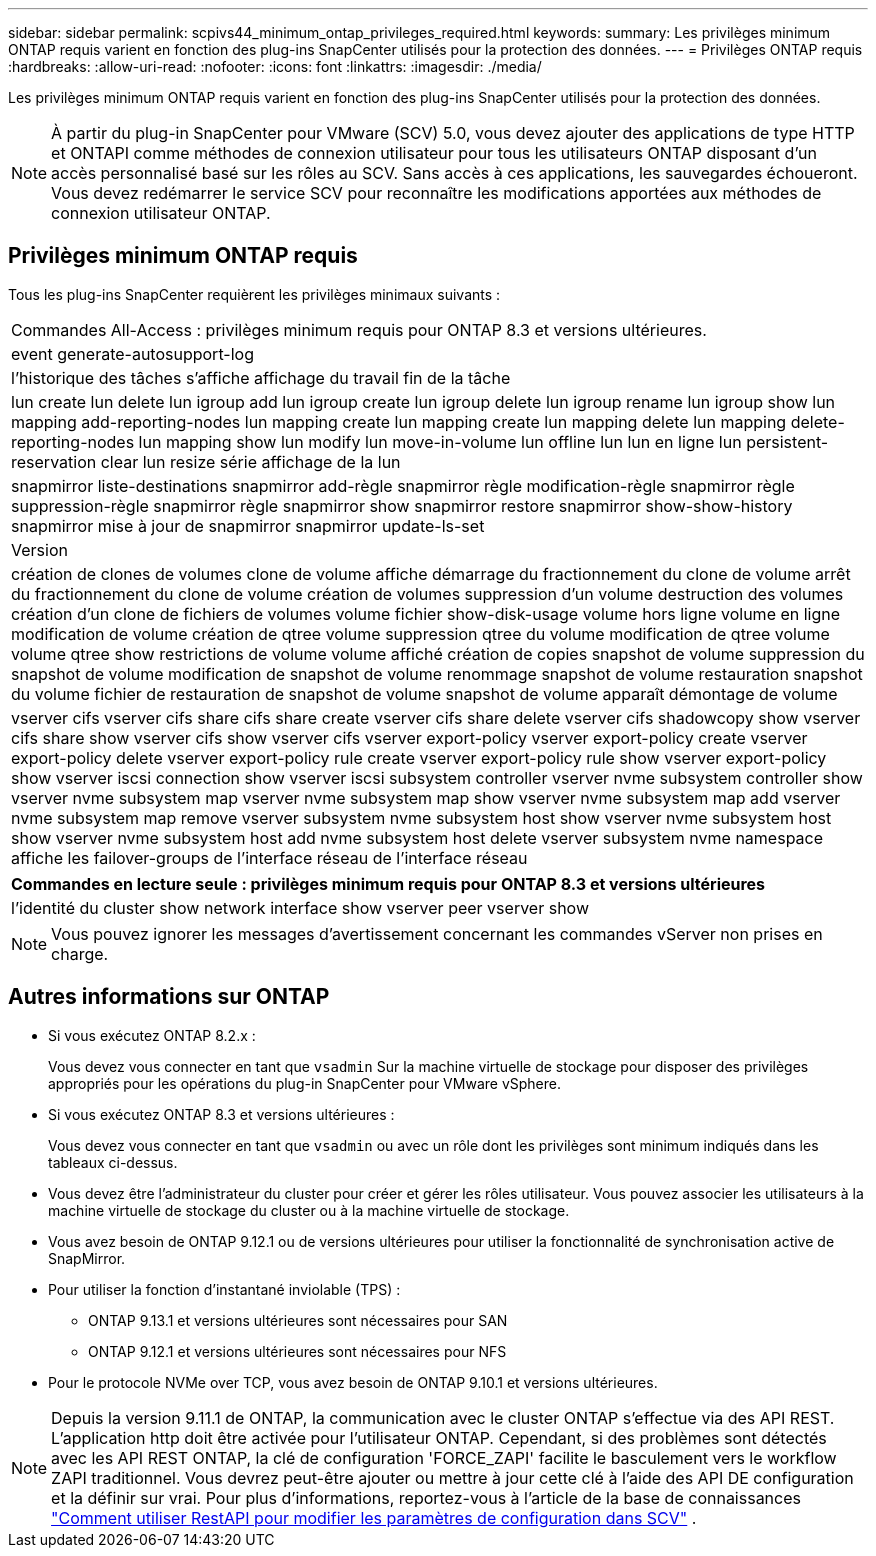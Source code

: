 ---
sidebar: sidebar 
permalink: scpivs44_minimum_ontap_privileges_required.html 
keywords:  
summary: Les privilèges minimum ONTAP requis varient en fonction des plug-ins SnapCenter utilisés pour la protection des données. 
---
= Privilèges ONTAP requis
:hardbreaks:
:allow-uri-read: 
:nofooter: 
:icons: font
:linkattrs: 
:imagesdir: ./media/


[role="lead"]
Les privilèges minimum ONTAP requis varient en fonction des plug-ins SnapCenter utilisés pour la protection des données.


NOTE: À partir du plug-in SnapCenter pour VMware (SCV) 5.0, vous devez ajouter des applications de type HTTP et ONTAPI comme méthodes de connexion utilisateur pour tous les utilisateurs ONTAP disposant d'un accès personnalisé basé sur les rôles au SCV. Sans accès à ces applications, les sauvegardes échoueront. Vous devez redémarrer le service SCV pour reconnaître les modifications apportées aux méthodes de connexion utilisateur ONTAP.



== Privilèges minimum ONTAP requis

Tous les plug-ins SnapCenter requièrent les privilèges minimaux suivants :

|===


| Commandes All-Access : privilèges minimum requis pour ONTAP 8.3 et versions ultérieures. 


| event generate-autosupport-log 


| l'historique des tâches s'affiche
affichage du travail
fin de la tâche 


| lun create lun delete lun igroup add lun igroup create lun igroup delete lun igroup rename lun igroup show lun mapping add-reporting-nodes lun mapping create lun mapping create lun mapping delete lun mapping delete-reporting-nodes lun mapping show lun modify lun move-in-volume lun offline lun lun en ligne lun persistent-reservation clear lun resize série affichage de la lun 


| snapmirror liste-destinations snapmirror add-règle snapmirror règle modification-règle snapmirror règle suppression-règle snapmirror règle snapmirror show snapmirror restore snapmirror show-show-history snapmirror mise à jour de snapmirror snapmirror update-ls-set 


| Version 


| création de clones de volumes
clone de volume affiche
démarrage du fractionnement du clone de volume
arrêt du fractionnement du clone de volume
création de volumes
suppression d'un volume
destruction des volumes
création d'un clone de fichiers de volumes
volume fichier show-disk-usage
volume hors ligne
volume en ligne
modification de volume
création de qtree volume
suppression qtree du volume
modification de qtree volume
volume qtree show
restrictions de volume
volume affiché
création de copies snapshot de volume
suppression du snapshot de volume
modification de snapshot de volume
renommage snapshot de volume
restauration snapshot du volume
fichier de restauration de snapshot de volume
snapshot de volume apparaît
démontage de volume 


| vserver cifs vserver cifs share cifs share create vserver cifs share delete vserver cifs shadowcopy show vserver cifs share show vserver cifs show vserver cifs vserver export-policy vserver export-policy create vserver export-policy delete vserver export-policy rule create vserver export-policy rule show vserver export-policy show vserver iscsi connection show vserver iscsi subsystem controller vserver nvme subsystem controller show vserver nvme subsystem map vserver nvme subsystem map show vserver nvme subsystem map add vserver nvme subsystem map remove vserver subsystem nvme subsystem host show vserver nvme subsystem host show vserver nvme subsystem host add nvme subsystem host delete vserver subsystem nvme namespace affiche les failover-groups de l'interface réseau de l'interface réseau 
|===
|===
| Commandes en lecture seule : privilèges minimum requis pour ONTAP 8.3 et versions ultérieures 


| l'identité du cluster show network interface show vserver peer vserver show 
|===

NOTE: Vous pouvez ignorer les messages d'avertissement concernant les commandes vServer non prises en charge.



== Autres informations sur ONTAP

* Si vous exécutez ONTAP 8.2.x :
+
Vous devez vous connecter en tant que `vsadmin` Sur la machine virtuelle de stockage pour disposer des privilèges appropriés pour les opérations du plug-in SnapCenter pour VMware vSphere.

* Si vous exécutez ONTAP 8.3 et versions ultérieures :
+
Vous devez vous connecter en tant que `vsadmin` ou avec un rôle dont les privilèges sont minimum indiqués dans les tableaux ci-dessus.

* Vous devez être l'administrateur du cluster pour créer et gérer les rôles utilisateur. Vous pouvez associer les utilisateurs à la machine virtuelle de stockage du cluster ou à la machine virtuelle de stockage.
* Vous avez besoin de ONTAP 9.12.1 ou de versions ultérieures pour utiliser la fonctionnalité de synchronisation active de SnapMirror.
* Pour utiliser la fonction d'instantané inviolable (TPS) :
+
** ONTAP 9.13.1 et versions ultérieures sont nécessaires pour SAN
** ONTAP 9.12.1 et versions ultérieures sont nécessaires pour NFS


* Pour le protocole NVMe over TCP, vous avez besoin de ONTAP 9.10.1 et versions ultérieures.



NOTE: Depuis la version 9.11.1 de ONTAP, la communication avec le cluster ONTAP s'effectue via des API REST. L'application http doit être activée pour l'utilisateur ONTAP. Cependant, si des problèmes sont détectés avec les API REST ONTAP, la clé de configuration 'FORCE_ZAPI' facilite le basculement vers le workflow ZAPI traditionnel. Vous devrez peut-être ajouter ou mettre à jour cette clé à l'aide des API DE configuration et la définir sur vrai. Pour plus d'informations, reportez-vous à l'article de la base de connaissances https://kb.netapp.com/mgmt/SnapCenter/How_to_use_RestAPI_to_edit_configuration_parameters_in_SCV["Comment utiliser RestAPI pour modifier les paramètres de configuration dans SCV"] .
